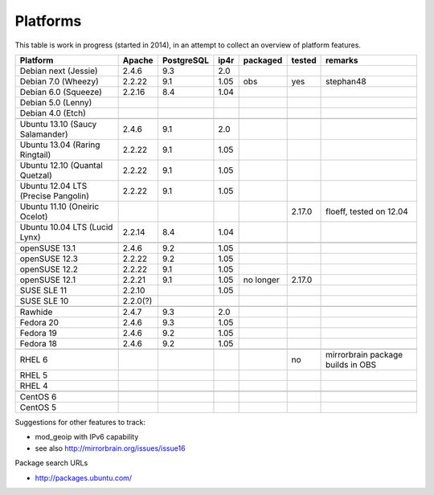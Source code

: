 .. _platforms:


Platforms
=========

This table is work in progress (started in 2014), in an attempt to collect an
overview of platform features.

===================================  ========  ==========  ====  ==========  ======  =======
           Platform                  Apache    PostgreSQL  ip4r   packaged   tested  remarks
===================================  ========  ==========  ====  ==========  ======  =======
Debian next (Jessie)                 2.4.6     9.3         2.0     
Debian 7.0 (Wheezy)                  2.2.22    9.1         1.05   obs        yes     stephan48
Debian 6.0 (Squeeze)                 2.2.16    8.4         1.04    
Debian 5.0 (Lenny)                                                 
Debian 4.0 (Etch)                                                  
-----------------------------------  --------  ----------  ----  ----------  ------  -------
-----------------------------------  --------  ----------  ----  ----------  ------  -------
Ubuntu 13.10 (Saucy Salamander)      2.4.6     9.1         2.0     
Ubuntu 13.04 (Raring Ringtail)       2.2.22    9.1         1.05    
Ubuntu 12.10 (Quantal Quetzal)       2.2.22    9.1         1.05    
Ubuntu 12.04 LTS (Precise Pangolin)  2.2.22    9.1         1.05    
Ubuntu 11.10 (Oneiric Ocelot)                                                2.17.0  floeff, tested on 12.04
Ubuntu 10.04 LTS (Lucid Lynx)        2.2.14    8.4         1.04    
-----------------------------------  --------  ----------  ----  ----------  ------  -------
-----------------------------------  --------  ----------  ----  ----------  ------  -------
openSUSE 13.1                        2.4.6     9.2         1.05                      
openSUSE 12.3                        2.2.22    9.2         1.05    
openSUSE 12.2                        2.2.22    9.1         1.05    
openSUSE 12.1                        2.2.21    9.1         1.05  no longer   2.17.0
SUSE SLE 11                          2.2.10                1.05    
SUSE SLE 10                          2.2.0(?)                      
-----------------------------------  --------  ----------  ----  ----------  ------  -------
-----------------------------------  --------  ----------  ----  ----------  ------  -------
Rawhide                              2.4.7     9.3         2.0
Fedora 20                            2.4.6     9.3         1.05    
Fedora 19                            2.4.6     9.2         1.05    
Fedora 18                            2.4.6     9.2         1.05    
-----------------------------------  --------  ----------  ----  ----------  ------  -------
-----------------------------------  --------  ----------  ----  ----------  ------  -------
RHEL 6                                                                       no      mirrorbrain package builds in OBS
RHEL 5                                                             
RHEL 4                                                             
-----------------------------------  --------  ----------  ----  ----------  ------  -------
-----------------------------------  --------  ----------  ----  ----------  ------  -------
CentOS 6                                                           
CentOS 5                                                           
===================================  ========  ==========  ====  ==========  ======  =======


Suggestions for other features to track:

* mod_geoip with IPv6 capability
* see also http://mirrorbrain.org/issues/issue16


Package search URLs

* http://packages.ubuntu.com/
